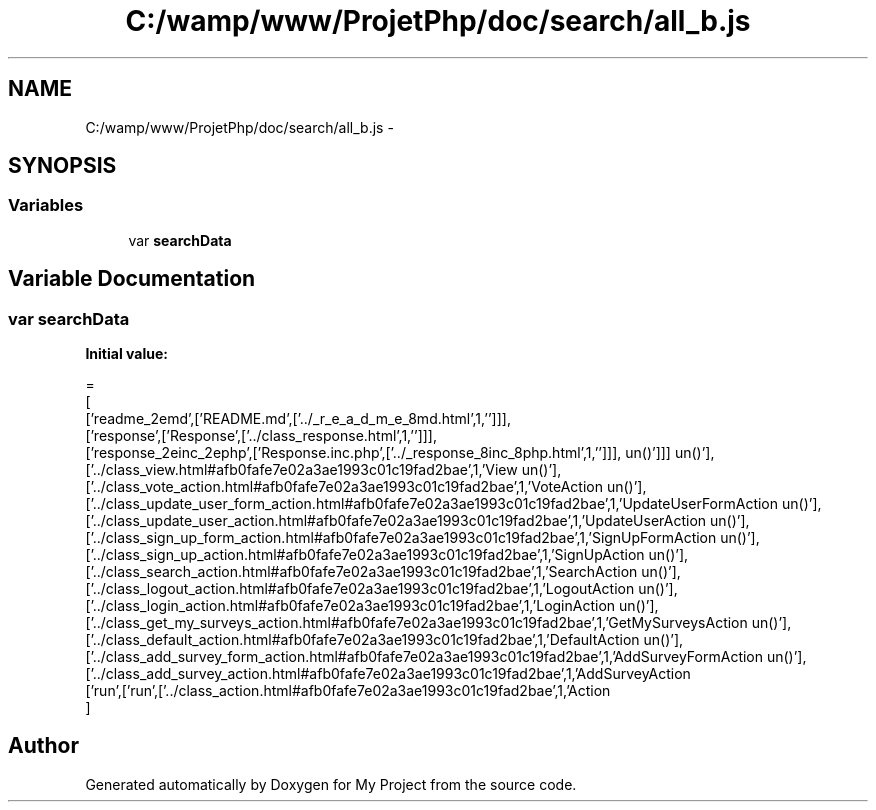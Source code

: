 .TH "C:/wamp/www/ProjetPhp/doc/search/all_b.js" 3 "Sun May 8 2016" "My Project" \" -*- nroff -*-
.ad l
.nh
.SH NAME
C:/wamp/www/ProjetPhp/doc/search/all_b.js \- 
.SH SYNOPSIS
.br
.PP
.SS "Variables"

.in +1c
.ti -1c
.RI "var \fBsearchData\fP"
.br
.in -1c
.SH "Variable Documentation"
.PP 
.SS "var searchData"
\fBInitial value:\fP
.PP
.nf
=
[
  ['readme_2emd',['README\&.md',['\&.\&./_r_e_a_d_m_e_8md\&.html',1,'']]],
  ['response',['Response',['\&.\&./class_response\&.html',1,'']]],
  ['response_2einc_2ephp',['Response\&.inc\&.php',['\&.\&./_response_8inc_8php\&.html',1,'']]],
  ['run',['run',['\&.\&./class_action\&.html#afb0fafe7e02a3ae1993c01c19fad2bae',1,'Action\run()'],['\&.\&./class_add_survey_action\&.html#afb0fafe7e02a3ae1993c01c19fad2bae',1,'AddSurveyAction\run()'],['\&.\&./class_add_survey_form_action\&.html#afb0fafe7e02a3ae1993c01c19fad2bae',1,'AddSurveyFormAction\run()'],['\&.\&./class_default_action\&.html#afb0fafe7e02a3ae1993c01c19fad2bae',1,'DefaultAction\run()'],['\&.\&./class_get_my_surveys_action\&.html#afb0fafe7e02a3ae1993c01c19fad2bae',1,'GetMySurveysAction\run()'],['\&.\&./class_login_action\&.html#afb0fafe7e02a3ae1993c01c19fad2bae',1,'LoginAction\run()'],['\&.\&./class_logout_action\&.html#afb0fafe7e02a3ae1993c01c19fad2bae',1,'LogoutAction\run()'],['\&.\&./class_search_action\&.html#afb0fafe7e02a3ae1993c01c19fad2bae',1,'SearchAction\run()'],['\&.\&./class_sign_up_action\&.html#afb0fafe7e02a3ae1993c01c19fad2bae',1,'SignUpAction\run()'],['\&.\&./class_sign_up_form_action\&.html#afb0fafe7e02a3ae1993c01c19fad2bae',1,'SignUpFormAction\run()'],['\&.\&./class_update_user_action\&.html#afb0fafe7e02a3ae1993c01c19fad2bae',1,'UpdateUserAction\run()'],['\&.\&./class_update_user_form_action\&.html#afb0fafe7e02a3ae1993c01c19fad2bae',1,'UpdateUserFormAction\run()'],['\&.\&./class_vote_action\&.html#afb0fafe7e02a3ae1993c01c19fad2bae',1,'VoteAction\run()'],['\&.\&./class_view\&.html#afb0fafe7e02a3ae1993c01c19fad2bae',1,'View\run()']]]
]
.fi
.SH "Author"
.PP 
Generated automatically by Doxygen for My Project from the source code\&.
